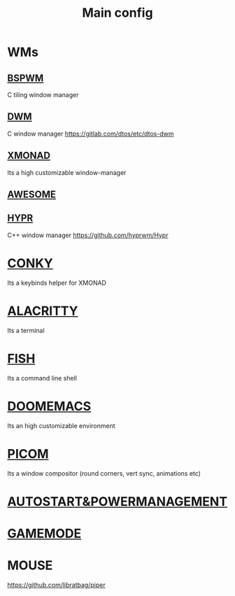 :PROPERTIES:
:ID:       6617d79b-c880-4459-8f50-eb161796f3f9
:END:
#+TITLE: Main config
#+filetags: :hub:
#+STARTUP: overview

* WMs
** [[./org-configs/bspwm.org][BSPWM]]
C tiling window manager
** [[./org-configs/dwm.org][DWM]]
C window manager
https://gitlab.com/dtos/etc/dtos-dwm
** [[./org-configs/xmonad.org][XMONAD]]
Its a high customizable window-manager
** [[./org-configs/awesome.org][AWESOME]]
** [[./org-configs/hypr.org][HYPR]]
C++ window manager
https://github.com/hyprwm/Hypr
* [[./org-configs/conky.org][CONKY]]
Its a keybinds helper for XMONAD
* [[./org-configs/alacritty.org][ALACRITTY]]
Its a terminal
* [[./org-configs/fish.org][FISH]]
Its a command line shell
* [[./org-configs/doomemacs.org][DOOMEMACS]]
Its an high customizable environment
* [[./org-configs/picom.org][PICOM]]
Its a window compositor (round corners, vert sync, animations etc)
* [[./org-configs/powermanagement.org][AUTOSTART&POWERMANAGEMENT]]
* [[id:a90f6df3-f514-463a-8ecd-6f716c1ccf63][GAMEMODE]]
* MOUSE
https://github.com/libratbag/piper
